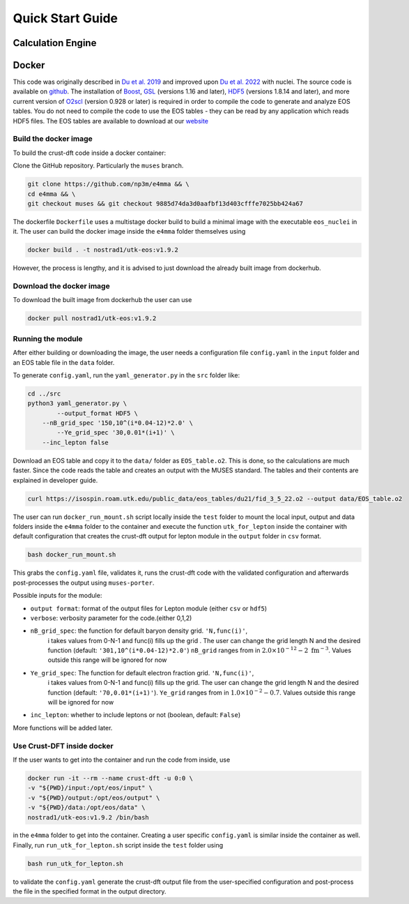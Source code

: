 Quick Start Guide
====================
Calculation Engine
--------------------
Docker
--------------------
This code was originally described in `Du et al.
2019 <https://arxiv.org/pdf/1802.09710>`_ and improved upon `Du et al.
2022 <https://arxiv.org/pdf/2107.06697>`_ with nuclei. The source code
is available on `github <https://github.com/np3m/e4mma>`_. The installation of `Boost <http://www.boost.org>`_, `GSL
<http://www.gnu.org/software/gsl>`_ (versions 1.16 and later), `HDF5
<http://www.hdfgroup.org>`_ (versions 1.8.14 and later), and more current version of `O2scl <https://neutronstars.utk.edu/code/o2scl/index.html>`_ (version 0.928 or later) is required in order to
compile the code to generate and analyze EOS tables. You do not need
to compile the code to use the EOS tables - they can be read by any
application which reads HDF5 files. The EOS tables are available to
download at our
`website <https://neutronstars.utk.edu/code/eos/download.html>`_

Build the docker image
~~~~~~~~~~~~~~~~~~~~~~
To build the crust-dft code inside a docker container:

Clone the GitHub repository. Particularly the ``muses`` branch.

.. code-block:: bash

    git clone https://github.com/np3m/e4mma && \
    cd e4mma && \
    git checkout muses && git checkout 9885d74da3d0aafbf13d403cfffe7025bb424a67

The dockerfile ``Dockerfile`` uses a multistage docker build to build a
minimal image with the executable ``eos_nuclei`` in it. The user can
build the docker image inside the ``e4mma`` folder themselves using

.. code-block:: bash

    docker build . -t nostrad1/utk-eos:v1.9.2

However, the process is lengthy, and it is advised to just download the
already built image from dockerhub.

Download the docker image
~~~~~~~~~~~~~~~~~~~~~~~~~~
To download the built image from dockerhub the user can use

.. code-block:: bash

    docker pull nostrad1/utk-eos:v1.9.2

Running the module
~~~~~~~~~~~~~~~~~~
After either building or downloading the image, the user needs a configuration file ``config.yaml`` 
in the ``input`` folder and an EOS table file in the ``data`` folder.

To generate ``config.yaml``, run the
``yaml_generator.py`` in the ``src`` folder like:

.. code-block:: bash

    cd ../src
    python3 yaml_generator.py \
	    --output_format HDF5 \
        --nB_grid_spec '150,10^(i*0.04-12)*2.0' \
	    --Ye_grid_spec '30,0.01*(i+1)' \
        --inc_lepton false

Download an EOS table and copy it to the ``data/`` folder as ``EOS_table.o2``. This is
done, so the calculations are much faster. Since the code reads the
table and creates an output with the MUSES standard. The tables and their contents 
are explained in developer guide.

.. code-block:: bash

    curl https://isospin.roam.utk.edu/public_data/eos_tables/du21/fid_3_5_22.o2 --output data/EOS_table.o2

The user can run ``docker_run_mount.sh`` script locally inside the ``test`` folder to mount
the local input, output and data folders inside the ``e4mma`` folder to the
container and execute the function ``utk_for_lepton`` inside the
container with default configuration that creates the crust-dft output for
lepton module in the ``output`` folder in ``csv`` format.

.. code-block:: bash

    bash docker_run_mount.sh

This grabs the ``config.yaml`` file, validates it, runs the crust-dft
code with the validated configuration and afterwards post-processes the
output using ``muses-porter``.

Possible inputs for the module:

- ``output format``: format of the output files for Lepton module (either ``csv`` or ``hdf5``)
- ``verbose``: verbosity parameter for the code.(either 0,1,2)
- ``nB_grid_spec``: the function for default baryon density grid. ``'N,func(i)'``, 
                    i takes values from 0-N-1 
                    and func(i) fills up the grid . The user can change the grid length N and the 
                    desired function (default: ``'301,10^(i*0.04-12)*2.0'``)
                    ``nB_grid`` ranges from in :math:`2.0\times10^{-12}-2~\mathrm{fm^{-3}}`. Values outside this range will be ignored for now
- ``Ye_grid_spec``: The function for default electron fraction grid. ``'N,func(i)'``, 
                    i takes values from 0-N-1 
                    and func(i) fills up the grid. The user can change the grid length N and the 
                    desired function (default: ``'70,0.01*(i+1)'``).
                    ``Ye_grid`` ranges from in :math:`1.0\times10^{-2}-0.7`. Values outside this range will be ignored for now

- ``inc_lepton``: whether to include leptons or not (boolean, default: ``False``)
More functions will be added later.

Use Crust-DFT inside docker
~~~~~~~~~~~~~~~~~~~~~
If the user wants to get into the container and run the code from inside, use

.. code-block:: bash

    docker run -it --rm --name crust-dft -u 0:0 \
    -v "${PWD}/input:/opt/eos/input" \
    -v "${PWD}/output:/opt/eos/output" \
    -v "${PWD}/data:/opt/eos/data" \
    nostrad1/utk-eos:v1.9.2 /bin/bash

in the ``e4mma`` folder to get into the container. 
Creating a user specific ``config.yaml`` is similar inside the container as well. Finally, run ``run_utk_for_lepton.sh`` script inside the ``test`` folder using

.. code-block:: bash

    bash run_utk_for_lepton.sh

to validate the ``config.yaml`` generate the crust-dft output file from the user-specified configuration and post-process the file in the specified format in the output directory.
